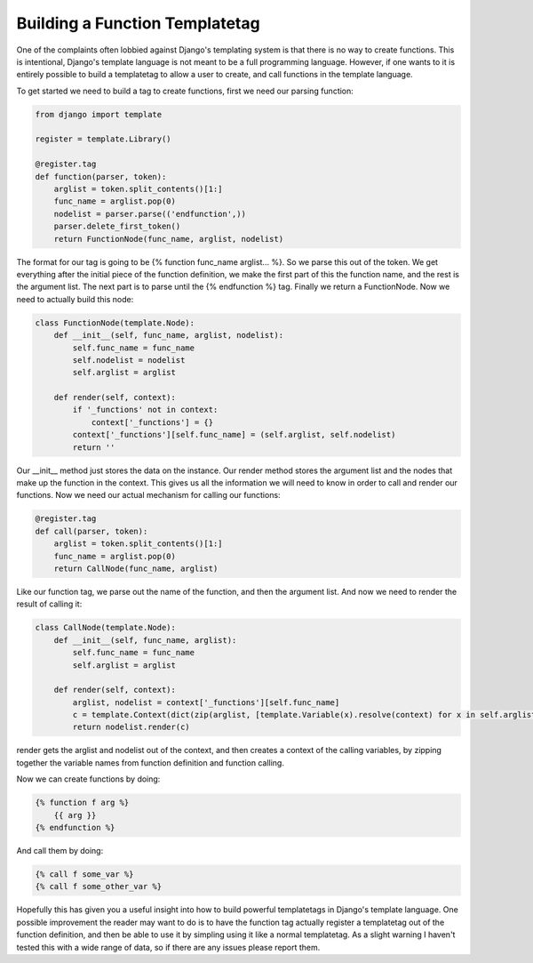 
Building a Function Templatetag
===============================


One of the complaints often lobbied against Django's templating system is that there is no way to create functions.  This is intentional, Django's template language is not meant to be a full programming language.  However, if one wants to it is entirely possible to build a templatetag to allow a user to create, and call functions in the template language.


To get started we need to build a tag to create functions, first we need our parsing function:

.. sourcecode:: python
    
    from django import template
    
    register = template.Library()
    
    @register.tag
    def function(parser, token):
        arglist = token.split_contents()[1:]
        func_name = arglist.pop(0)
        nodelist = parser.parse(('endfunction',))
        parser.delete_first_token()
        return FunctionNode(func_name, arglist, nodelist)

The format for our tag is going to be {% function func_name arglist... %}.  So we parse this out of the token.  We get everything after the initial piece of the function definition, we make the first part of this the function name, and the rest is the argument list.  The next part is to parse until the {% endfunction %} tag.  Finally we return a FunctionNode.  Now we need to actually build this node:


.. sourcecode:: python
    
    class FunctionNode(template.Node):
        def __init__(self, func_name, arglist, nodelist):
            self.func_name = func_name
            self.nodelist = nodelist
            self.arglist = arglist
    
        def render(self, context):
            if '_functions' not in context:
                context['_functions'] = {}
            context['_functions'][self.func_name] = (self.arglist, self.nodelist)
            return ''

Our __init__ method just stores the data on the instance.  Our render method stores the argument list and the nodes that make up the function in the context.  This gives us all the information we will need to know in order to call and render our functions.  Now we need our actual mechanism for calling our functions:


.. sourcecode:: python
    
    @register.tag
    def call(parser, token):
        arglist = token.split_contents()[1:]
        func_name = arglist.pop(0)
        return CallNode(func_name, arglist)

Like our function tag, we parse out the name of the function, and then the argument list.  And now we need to render the result of calling it:

.. sourcecode:: python
    
    class CallNode(template.Node):
        def __init__(self, func_name, arglist):
            self.func_name = func_name
            self.arglist = arglist
    
        def render(self, context):
            arglist, nodelist = context['_functions'][self.func_name]
            c = template.Context(dict(zip(arglist, [template.Variable(x).resolve(context) for x in self.arglist])))
            return nodelist.render(c)

render gets the arglist and nodelist out of the context, and then creates a context of the calling variables, by zipping together the variable names from function definition and function calling.

Now we can create functions by doing:

.. sourcecode:: html+django
    
    {% function f arg %}
        {{ arg }}
    {% endfunction %}

And call them by doing:

.. sourcecode:: html+django
    
    {% call f some_var %}
    {% call f some_other_var %}

Hopefully this has given you a useful insight into how to build powerful templatetags in Django's template language.  One possible improvement the reader may want to do is to have the function tag actually register a templatetag out of the function definition, and then be able to use it by simpling using it like a normal templatetag.  As a slight warning I haven't tested this with a wide range of data, so if there are any issues please report them.
